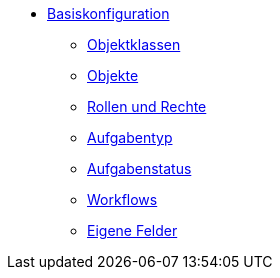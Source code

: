 * xref:basiskonfig_einleitung.adoc[Basiskonfiguration]
** xref:basiskonfig_objektklassen.adoc[Objektklassen]
** xref:basiskonfig_objekte.adoc[Objekte]
** xref:basiskonfig_rollen-rechte.adoc[Rollen und Rechte]
** xref:basiskonfig_aufgabentyp.adoc[Aufgabentyp]
** xref:basiskonfig_aufgabenstatus.adoc[Aufgabenstatus]
** xref:basiskonfig_workflow.adoc[Workflows]
** xref:basiskonfig_eigene-felder.adoc[Eigene Felder]